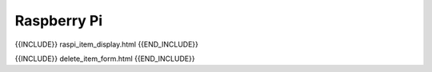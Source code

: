 Raspberry Pi
============

{{INCLUDE}} raspi_item_display.html {{END_INCLUDE}}

{{INCLUDE}} delete_item_form.html {{END_INCLUDE}}
